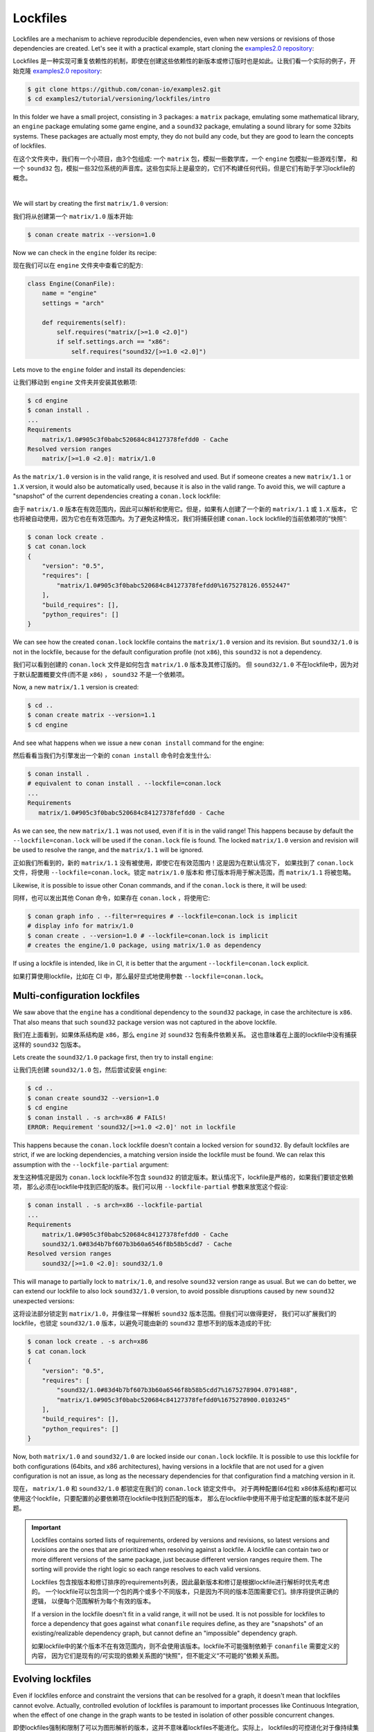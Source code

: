 .. _tutorial_versioning_lockfiles:

Lockfiles
=========

Lockfiles are a mechanism to achieve reproducible dependencies, even when new versions or revisions
of those dependencies are created.
Let's see it with a practical example, start cloning  the `examples2.0 repository <https://github.com/conan-io/examples2>`_:

Lockfiles 是一种实现可重复依赖性的机制，即使在创建这些依赖性的新版本或修订版时也是如此。让我们看一个实际的例子，开始克隆 
`examples2.0 repository <https://github.com/conan-io/examples2>`_:

.. code-block:: bash

    $ git clone https://github.com/conan-io/examples2.git
    $ cd examples2/tutorial/versioning/lockfiles/intro

In this folder we have a small project, consisting in 3 packages: a ``matrix`` package, emulating some mathematical
library, an ``engine`` package emulating some game engine, and a ``sound32`` package, emulating a sound library for 
some 32bits systems. These packages are actually most empty, they do not build any code, but they are good to learn
the concepts of lockfiles.

在这个文件夹中，我们有一个小项目，由3个包组成: 一个 ``matrix`` 包，模拟一些数学库，一个 ``engine`` 包模拟一些游戏引擎，
和一个 ``sound32`` 包，模拟一些32位系统的声音库。这些包实际上是最空的，它们不构建任何代码，但是它们有助于学习lockfile的概念。

.. graphviz::
    :align: center

    digraph lockfiles {
        node [fillcolor="lightskyblue", style=filled, shape=box]
        rankdir="BT"
        "engine/1.0" -> "matrix/1.0";
        "engine/1.0" -> "sound32/1.0" [label="if arch==x86"];
    }

|

We will start by creating the first ``matrix/1.0`` version:

我们将从创建第一个 ``matrix/1.0`` 版本开始:

.. code-block:: bash

    $ conan create matrix --version=1.0

Now we can check in the ``engine`` folder its recipe:

现在我们可以在 ``engine`` 文件夹中查看它的配方:

.. code-block:: python

    class Engine(ConanFile):
        name = "engine"
        settings = "arch"

        def requirements(self):
            self.requires("matrix/[>=1.0 <2.0]")
            if self.settings.arch == "x86":
                self.requires("sound32/[>=1.0 <2.0]")

Lets move to the ``engine`` folder and install its dependencies:

让我们移动到 ``engine`` 文件夹并安装其依赖项:

.. code-block:: bash

    $ cd engine
    $ conan install .
    ... 
    Requirements
        matrix/1.0#905c3f0babc520684c84127378fefdd0 - Cache
    Resolved version ranges
        matrix/[>=1.0 <2.0]: matrix/1.0

As the ``matrix/1.0`` version is in the valid range, it is resolved and used.
But if someone creates a new ``matrix/1.1`` or ``1.X`` version, it would also be automatically used, because
it is also in the valid range. To avoid this, we will capture a "snapshot" of the current dependencies
creating a ``conan.lock`` lockfile:

由于 ``matrix/1.0`` 版本在有效范围内，因此可以解析和使用它。但是，如果有人创建了一个新的 ``matrix/1.1`` 或 ``1.X`` 版本，
它也将被自动使用，因为它也在有效范围内。为了避免这种情况，我们将捕获创建 ``conan.lock`` lockfile的当前依赖项的“快照”:

.. code-block:: bash

    $ conan lock create .
    $ cat conan.lock
    {
        "version": "0.5",
        "requires": [
            "matrix/1.0#905c3f0babc520684c84127378fefdd0%1675278126.0552447"
        ],
        "build_requires": [],
        "python_requires": []
    }

We can see how the created ``conan.lock`` lockfile contains the ``matrix/1.0`` version
and its revision. But ``sound32/1.0`` is not in the lockfile, because for the default
configuration profile (not ``x86``), this ``sound32`` is not a dependency.

我们可以看到创建的 ``conan.lock`` 文件是如何包含 ``matrix/1.0`` 版本及其修订版的。
但 ``sound32/1.0`` 不在lockfile中，因为对于默认配置概要文件(而不是 ``x86``) ， ``sound32`` 不是一个依赖项。

Now, a new ``matrix/1.1`` version is created:

.. code-block:: bash

    $ cd ..
    $ conan create matrix --version=1.1
    $ cd engine

And see what happens when we issue a new ``conan install`` command for the engine:

然后看看当我们为引擎发出一个新的 ``conan install`` 命令时会发生什么:

.. code-block:: bash

    $ conan install .
    # equivalent to conan install . --lockfile=conan.lock 
    ...
    Requirements
       matrix/1.0#905c3f0babc520684c84127378fefdd0 - Cache

As we can see, the new ``matrix/1.1`` was not used, even if it is in the valid range!
This happens because by default the ``--lockfile=conan.lock`` will be used if the
``conan.lock`` file is found. The locked ``matrix/1.0`` version and revision will be
used to resolve the range, and the ``matrix/1.1`` will be ignored.

正如我们所看到的，新的 ``matrix/1.1`` 没有被使用，即使它在有效范围内！这是因为在默认情况下，
如果找到了 ``conan.lock`` 文件，将使用 ``--lockfile=conan.lock``。锁定 ``matrix/1.0`` 版本和
修订版本将用于解决范围，而 ``matrix/1.1`` 将被忽略。

Likewise, it is possible to issue other Conan commands, and if the ``conan.lock`` is there,
it will be used:

同样，也可以发出其他 Conan 命令，如果存在 ``conan.lock`` ，将使用它:

.. code-block:: bash

    $ conan graph info . --filter=requires # --lockfile=conan.lock is implicit
    # display info for matrix/1.0
    $ conan create . --version=1.0 # --lockfile=conan.lock is implicit
    # creates the engine/1.0 package, using matrix/1.0 as dependency
    
If using a lockfile is intended, like in CI, it is better that the argument ``--lockfile=conan.lock`` explicit.

如果打算使用lockfile，比如在 CI 中，那么最好显式地使用参数 ``--lockfile=conan.lock``。

Multi-configuration lockfiles
-----------------------------

We saw above that the ``engine`` has a conditional dependency to the ``sound32`` package, in case the architecture
is ``x86``. That also means that such ``sound32`` package version was not captured in the above lockfile.

我们在上面看到，如果体系结构是 ``x86``，那么  ``engine``  对 ``sound32`` 包有条件依赖关系。
这也意味着在上面的lockfile中没有捕获这样的 ``sound32`` 包版本。

Lets create the ``sound32/1.0`` package first, then try to install ``engine``:

让我们先创建 ``sound32/1.0`` 包，然后尝试安装  ``engine``:

.. code-block:: bash

    $ cd ..
    $ conan create sound32 --version=1.0
    $ cd engine
    $ conan install . -s arch=x86 # FAILS!
    ERROR: Requirement 'sound32/[>=1.0 <2.0]' not in lockfile

This happens because the ``conan.lock`` lockfile doesn't contain a locked version for ``sound32``. By default
lockfiles are strict, if we are locking dependencies, a matching version inside the lockfile must be found.
We can relax this assumption with the ``--lockfile-partial`` argument:

发生这种情况是因为 ``conan.lock`` lockfile不包含 ``sound32`` 的锁定版本。默认情况下，lockfile是严格的，如果我们要锁定依赖项，
那么必须在lockfile中找到匹配的版本。我们可以用 ``--lockfile-partial`` 参数来放宽这个假设:

.. code-block:: bash

    $ conan install . -s arch=x86 --lockfile-partial
    ...
    Requirements
        matrix/1.0#905c3f0babc520684c84127378fefdd0 - Cache
        sound32/1.0#83d4b7bf607b3b60a6546f8b58b5cdd7 - Cache
    Resolved version ranges
        sound32/[>=1.0 <2.0]: sound32/1.0

This will manage to partially lock to ``matrix/1.0``, and resolve ``sound32`` version range as usual.
But we can do better, we can extend our lockfile to also lock ``sound32/1.0`` version, to avoid
possible disruptions caused by new ``sound32`` unexpected versions:

这将设法部分锁定到 ``matrix/1.0``，并像往常一样解析 ``sound32`` 版本范围。但我们可以做得更好，
我们可以扩展我们的lockfile，也锁定 ``sound32/1.0`` 版本，以避免可能由新的 ``sound32`` 意想不到的版本造成的干扰:


.. code-block:: bash

    $ conan lock create . -s arch=x86
    $ cat conan.lock
    {                                                                         
        "version": "0.5",                                                     
        "requires": [                                                         
            "sound32/1.0#83d4b7bf607b3b60a6546f8b58b5cdd7%1675278904.0791488",
            "matrix/1.0#905c3f0babc520684c84127378fefdd0%1675278900.0103245"  
        ],                                                                    
        "build_requires": [],                                                 
        "python_requires": []                                                 
    }

Now, both ``matrix/1.0`` and ``sound32/1.0`` are locked inside our ``conan.lock`` lockfile.
It is possible to use this lockfile for both configurations (64bits, and x86 architectures),
having versions in a lockfile that are not used for a given configuration is not an issue,
as long as the necessary dependencies for that configuration find a matching version in it.

现在， ``matrix/1.0`` 和 ``sound32/1.0`` 都锁定在我们的 ``conan.lock`` 锁定文件中。
对于两种配置(64位和 x86体系结构)都可以使用这个lockfile，只要配置的必要依赖项在lockfile中找到匹配的版本，
那么在lockfile中使用不用于给定配置的版本就不是问题。

.. important::

    Lockfiles contains sorted lists of requirements, ordered by versions and revisions, so
    latest versions and revisions are the ones that are prioritized when resolving against a lockfile.
    A lockfile can contain two or more different versions of the same package, just because different
    version ranges require them. The sorting will provide the right logic so each range resolves to
    each valid versions.

    Lockfiles 包含按版本和修订排序的requirements列表，因此最新版本和修订是根据lockfile进行解析时优先考虑的。
    一个lockfile可以包含同一个包的两个或多个不同版本，只是因为不同的版本范围需要它们。排序将提供正确的逻辑，
    以便每个范围解析为每个有效的版本。
    
    If a version in the lockfile doesn't fit in a valid range, it will not be used. It is not possible
    for lockfiles to force a dependency that goes against what ``conanfile`` requires define, as they 
    are "snapshots" of an existing/realizable dependency graph, but cannot define an "impossible" 
    dependency graph.

    如果lockfile中的某个版本不在有效范围内，则不会使用该版本。lockfile不可能强制依赖于 ``conanfile`` 需要定义的内容，
    因为它们是现有的/可实现的依赖关系图的“快照”，但不能定义“不可能的”依赖关系图。


Evolving lockfiles
------------------

Even if lockfiles enforce and constraint the versions that can be resolved for a graph, it doesn't
mean that lockfiles cannot evolve. Actually, controlled evolution of lockfiles is paramount to
important processes like Continuous Integration, when the effect of one change in the graph wants
to be tested in isolation of other possible concurrent changes.

即使lockfiles强制和限制了可以为图形解析的版本，这并不意味着lockfiles不能进化。实际上，
lockfiles的可控进化对于像持续集成这样的重要过程来说是至关重要的，
因为图中一个变化的影响需要在与其他可能的并发变化隔离的情况下进行测试。

In this section we will introduce some of the basic functionality of lockfiles that allows such
evolution.

在本节中，我们将介绍允许这种演变的lockfiles的一些基本功能。

First, if we would like now to introduce and test the new ``matrix/1.1`` version in our ``engine``, 
without necessarily pulling many other dependencies that could have got new versions too, we could
manually add ``matrix/1.1`` to the lockfile:

首先，如果我们现在想在我们的 ``engine`` 中引入和测试新的  ``matrix/1.1`` 版本，而不需要拉动许多其他可能已经得到新版本的依赖项，
我们可以手动将 ``matrix/1.1`` 添加到lockfile:

.. code-block:: bash

    $ Running: conan lock add --requires=matrix/1.1                              
    $ cat conan.lock  
    {                                                                   
        "version": "0.5",                                                      
        "requires": [                                                          
            "sound32/1.0#83d4b7bf607b3b60a6546f8b58b5cdd7%1675278904.0791488", 
            "matrix/1.1",                                                      
            "matrix/1.0#905c3f0babc520684c84127378fefdd0%1675278900.0103245"   
        ],                                                                     
        "build_requires": [],                                                  
        "python_requires": []                                                  
    }

To be clear: manually adding with ``conan lock add`` is not necessarily a recommended flow, it is
possible to automate the task with other approaches, that will be explained later. This is just
an introduction to the principles and concepts.

需要说明的是: 使用 ``conan lock add`` 手动添加不一定是推荐的流程，
可以使用其他方法自动完成任务，稍后将对此进行解释。这只是一个原则和概念的介绍。

The important idea is that now we got 2 versions of ``matrix`` in the lockfile, and ``matrix/1.1``
is before ``matrix/1.0``, so for the range ``matrix/[>=1.0 <2.0]``, the first one (``matrix/1.1``)
would be prioritized. That means that when now the new lockfile is used, it will resolve to
``matrix/1.1`` version (even if a ``matrix/1.2`` or higher version existed in the system):

重要的是，现在我们在lockfile中得到了 ``matrix`` 的两个版本， ``matrix/1.1`` 在  ``matrix/1.0`` 之前，
所以对于范围 ``matrix/[>=1.0 <2.0]``，第一个(``matrix/1.1``)将被优先考虑。这意味着当现在使用新的lockfile时，
它将解析为 ``matrix/1.1`` 版本(即使系统中存在 ``matrix/1.1`` 或更高版本) :

.. code-block:: bash

    $ conan install . -s arch=x86 --lockfile-out=conan.lock
    Requirements
        matrix/1.1#905c3f0babc520684c84127378fefdd0 - Cache
        sound32/1.0#83d4b7bf607b3b60a6546f8b58b5cdd7 - Cache
    $ cat conan.lock
    {                                                                   
        "version": "0.5",                                                       
        "requires": [                                                           
            "sound32/1.0#83d4b7bf607b3b60a6546f8b58b5cdd7%1675278904.0791488",  
            "matrix/1.1#905c3f0babc520684c84127378fefdd0%1675278901.7527816",   
            "matrix/1.0#905c3f0babc520684c84127378fefdd0%1675278900.0103245"    
        ],                                                                      
        "build_requires": [],                                                   
        "python_requires": []                                                   
    }

Note that now ``matrix/1.1`` was resolved, and it also got its ``revision`` stored in
the lockfile (because ``--lockfile-out=conan.lock`` was passed as argument).

注意，现在已经解析了 ``matrix/1.1``，并且它的 ``revision`` 也存储在 lockfile 中
(因为 ``--lockfile-out=conan.lock`` 作为参数传递)。

It is true that the former ``matrix/1.0`` version was not used. As said above, having
old versions in the lockfile that are not used is not harmful. However, if we want to 
prune the unused versions and revisions, we could use the ``--lockfile-clean`` for that
purpose:

确实没有使用以前的 ``matrix/1.0`` 版本。如上所述，在lockfile中使用未使用的旧版本是无害的。
但是，如果我们想要删除未使用的版本和修订，我们可以使用 ``--lockfile-clean`` 来实现这个目的:

.. code-block:: bash

    $ conan install . -s arch=x86 --lockfile-out=conan.lock --lockfile-clean
    ...
    Requirements
        matrix/1.1#905c3f0babc520684c84127378fefdd0 - Cache
        sound32/1.0#83d4b7bf607b3b60a6546f8b58b5cdd7 - Cache
    ...
    $ cat conan.lock
    {
        "version": "0.5",
        "requires": [
            "sound32/1.0#83d4b7bf607b3b60a6546f8b58b5cdd7%1675278904.0791488",
            "matrix/1.1#905c3f0babc520684c84127378fefdd0%1675278901.7527816"
        ],
        "build_requires": [],
        "python_requires": []
    }

It is relevant to note that the ``-lockfile-clean`` could remove locked versions in
given configurations. For example, if instead of the above, the ``x86_64`` architecture
is used, the ``--lockfile-clean`` will prune the "unused" ``sound32``, because in that 
configuration is not used. It is possible to evaluate new lockfiles for every different
configuration, and then merge them:

需要注意的是 ``-lockfile-clean`` 可以删除给定配置中的锁定版本。例如，如果使用的是 ``x86_64`` 体系结构，
而不是上面的，那么 ``-lockfile-clean`` 将删除“未使用的” ``sound32``，因为在该配置中没有使用。
可以对每个不同的配置评估新的lockfile，然后合并它们:

.. code-block:: bash

    $ conan lock create . --lockfile-out=64.lock --lockfile-clean
    $ conan lock create . -s arch=x86 --lockfile-out=32.lock --lockfile-clean
    $ cat 64.lock
    {                                                                                                   
        "version": "0.5",                                                                               
        "requires": [                                                                                   
            "matrix/1.1#905c3f0babc520684c84127378fefdd0%1675294635.6049662"                            
        ],                                                                                              
        "build_requires": [],                                                                           
        "python_requires": []                                                                           
    }             
    $ cat 32.lock                                                                                      
    {                                                                                                   
        "version": "0.5",                                                                               
        "requires": [                                                                                   
            "sound32/1.0#83d4b7bf607b3b60a6546f8b58b5cdd7%1675294637.9775107",                          
            "matrix/1.1#905c3f0babc520684c84127378fefdd0%1675294635.6049662"                            
        ],                                                                                              
        "build_requires": [],                                                                           
        "python_requires": []                                                                           
    }               
    $ conan lock merge --lockfile=32.lock --lockfile=64.lock --lockfile-out=conan.lock         
    $ cat conan.lock                                                                               
    {                                                                                                   
        "version": "0.5",                                                                               
        "requires": [                                                                                   
            "sound32/1.0#83d4b7bf607b3b60a6546f8b58b5cdd7%1675294637.9775107",                          
            "matrix/1.1#905c3f0babc520684c84127378fefdd0%1675294635.6049662"                            
        ],                                                                                              
        "build_requires": [],                                                                           
        "python_requires": []                                                                           
    }                                                                                                   

This multiple-clean + merge operation is not something that developers should do, only CI
scripts, and for some advanced CI flows that will be explained later.

这种多重清理 + 合并操作不是开发人员应该做的事情，只有 CI 脚本，以及一些高级 CI 流程，后面将对其进行解释。

Read more
---------
- It is possible to lock down to package revisions, but this would be not recommended for
  most use cases, and should only be used in extreme and problematic cases.

  可以锁定到包的修订，但是不建议在大多数用例中使用，并且应该只在极端和有问题的情况下使用。

- Continuous Integrations links.

  持续集成链接。